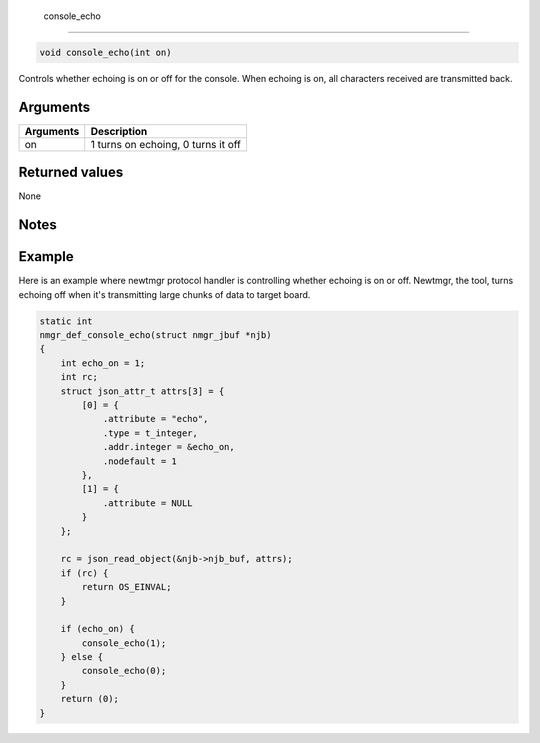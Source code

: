  console\_echo 
---------------

.. code-block:: console

       void console_echo(int on)

Controls whether echoing is on or off for the console. When echoing is
on, all characters received are transmitted back.

Arguments
^^^^^^^^^

+-------------+--------------------------------------+
| Arguments   | Description                          |
+=============+======================================+
| on          | 1 turns on echoing, 0 turns it off   |
+-------------+--------------------------------------+

Returned values
^^^^^^^^^^^^^^^

None

Notes
^^^^^

Example
^^^^^^^

Here is an example where newtmgr protocol handler is controlling whether
echoing is on or off. Newtmgr, the tool, turns echoing off when it's
transmitting large chunks of data to target board.

.. code-block:: console

    static int
    nmgr_def_console_echo(struct nmgr_jbuf *njb)
    {
        int echo_on = 1;
        int rc;
        struct json_attr_t attrs[3] = {
            [0] = {
                .attribute = "echo",
                .type = t_integer,
                .addr.integer = &echo_on,
                .nodefault = 1
            },
            [1] = {
                .attribute = NULL
            }
        };

        rc = json_read_object(&njb->njb_buf, attrs);
        if (rc) {
            return OS_EINVAL;
        }

        if (echo_on) {
            console_echo(1);
        } else {
            console_echo(0);
        }
        return (0);
    }

